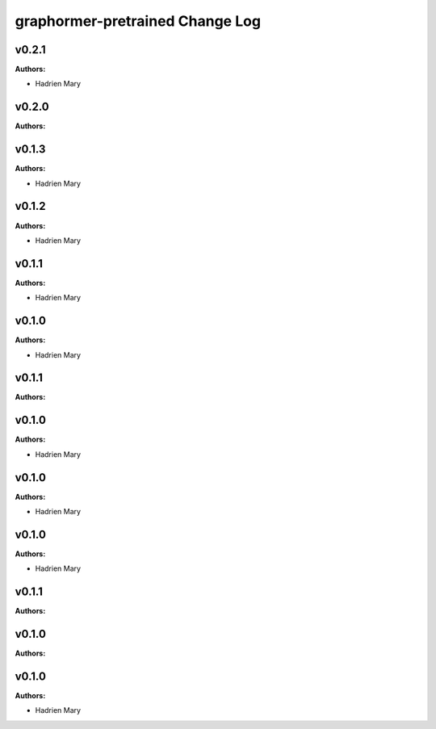 ================================
graphormer-pretrained Change Log
================================

.. current developments

v0.2.1
====================

**Authors:**

* Hadrien Mary



v0.2.0
====================

**Authors:**




v0.1.3
====================

**Authors:**

* Hadrien Mary



v0.1.2
====================

**Authors:**

* Hadrien Mary



v0.1.1
====================

**Authors:**

* Hadrien Mary



v0.1.0
====================

**Authors:**

* Hadrien Mary



v0.1.1
====================

**Authors:**




v0.1.0
====================

**Authors:**

* Hadrien Mary



v0.1.0
====================

**Authors:**

* Hadrien Mary



v0.1.0
====================

**Authors:**

* Hadrien Mary



v0.1.1
====================

**Authors:**




v0.1.0
====================

**Authors:**




v0.1.0
====================

**Authors:**

* Hadrien Mary


